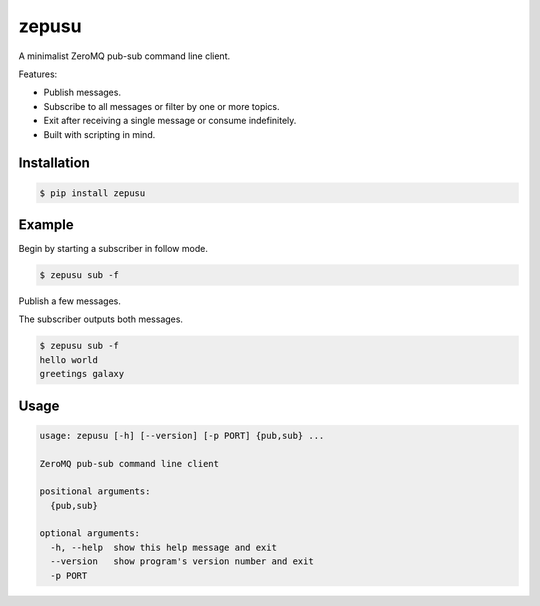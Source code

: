 zepusu
======

|Version| |CI|

A minimalist ZeroMQ pub-sub command line client.

Features:

* Publish messages.
* Subscribe to all messages or filter by one or more topics.
* Exit after receiving a single message or consume indefinitely.
* Built with scripting in mind.


Installation
------------

.. code::

    $ pip install zepusu


Example
-------

Begin by starting a subscriber in follow mode.

.. code::

    $ zepusu sub -f


Publish a few messages.

.. code::k

    $ zepusu pub hello world
    $ zepusu pub greetings galaxy

The subscriber outputs both messages.

.. code::

    $ zepusu sub -f
    hello world
    greetings galaxy


Usage
-----

.. code:: shell

    usage: zepusu [-h] [--version] [-p PORT] {pub,sub} ...

    ZeroMQ pub-sub command line client

    positional arguments:
      {pub,sub}

    optional arguments:
      -h, --help  show this help message and exit
      --version   show program's version number and exit
      -p PORT


.. |Version| image:: https://img.shields.io/pypi/v/zepusu.svg?
   :target: https://pypi.org/project/zepusu/

.. |CI| image:: https://gitlab.com/nvllsvm/zepusu/badges/master/pipeline.svg?
   :target: https://gitlab.com/nvllsvm/zepusu/commits/master
